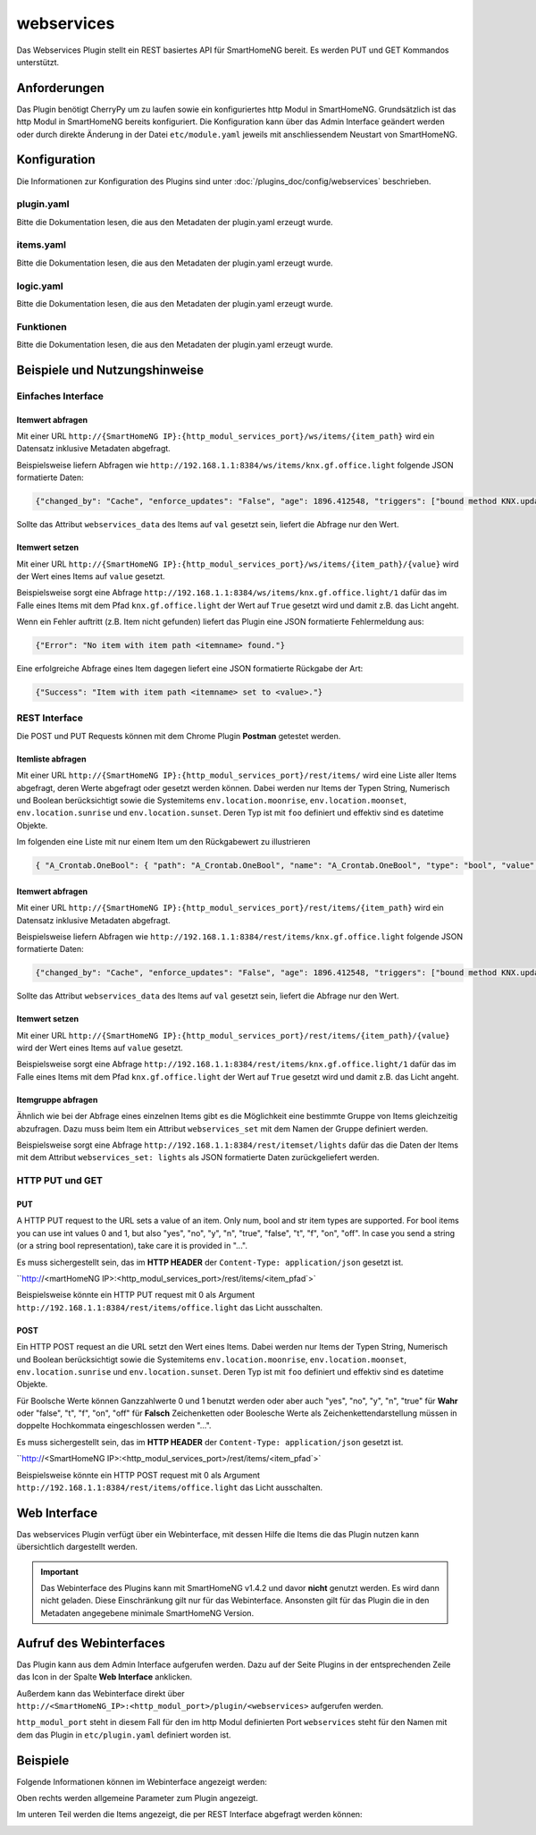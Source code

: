 .. index:: Plugins; Webservices (REST Interface)
.. index:: Webservices
.. index:: REST Interface

webservices
===========

Das Webservices Plugin stellt ein REST basiertes API für SmartHomeNG bereit. 
Es werden PUT und GET Kommandos unterstützt.

Anforderungen
-------------

Das Plugin benötigt CherryPy um zu laufen sowie ein konfiguriertes http Modul in SmartHomeNG.
Grundsätzlich ist das http Modul in SmartHomeNG bereits konfiguriert. Die Konfiguration kann über das 
Admin Interface geändert werden oder durch direkte Änderung in der Datei ``etc/module.yaml`` jeweils mit anschliessendem 
Neustart von SmartHomeNG.


Konfiguration
-------------

Die Informationen zur Konfiguration des Plugins sind unter :doc:`/plugins_doc/config/webservices` beschrieben.


plugin.yaml
~~~~~~~~~~~

Bitte die Dokumentation lesen, die aus den Metadaten der plugin.yaml erzeugt wurde.


items.yaml
~~~~~~~~~~

Bitte die Dokumentation lesen, die aus den Metadaten der plugin.yaml erzeugt wurde.


logic.yaml
~~~~~~~~~~

Bitte die Dokumentation lesen, die aus den Metadaten der plugin.yaml erzeugt wurde.


Funktionen
~~~~~~~~~~

Bitte die Dokumentation lesen, die aus den Metadaten der plugin.yaml erzeugt wurde.


Beispiele und Nutzungshinweise
------------------------------

Einfaches Interface
~~~~~~~~~~~~~~~~~~~

Itemwert abfragen
^^^^^^^^^^^^^^^^^

Mit einer URL ``http://{SmartHomeNG IP}:{http_modul_services_port}/ws/items/{item_path}``
wird ein Datensatz inklusive Metadaten abgefragt.

Beispielsweise liefern Abfragen wie ``http://192.168.1.1:8384/ws/items/knx.gf.office.light`` 
folgende JSON formatierte Daten:

.. code:: JSON

   {"changed_by": "Cache", "enforce_updates": "False", "age": 1896.412548, "triggers": ["bound method KNX.update_item of plugins.knx.KNX", "bound method WebSocket.update_item of plugins.visu_websocket.WebSocket", "bound method Simulation.update_item of plugins.simulation.Simulation"], "last_change": "2017-12-02 06:53:56.310862+01:00", "autotimer": "False", "eval": "None", "value": true, "previous_age": "", "previous_value": true, "type": "bool", "config": {"alexa_actions": "turnOn turnOff", "alexa_name": "Lampe B\u00fcro", "knx_dpt": "1", "knx_init": "2/3/50", "knx_listen": "2/3/50", "knx_send": ["2/3/10"], "nw": "yes", "sim": "track", "visu_acl": "rw"}, "name": "knx.gf.office.light", "path": "knx.gf.office.light", "threshold": "False", "cache": "/python/smarthome/var/cache/knx.gf.office.light", "cycle": "", "last_update": "2017-12-02 06:53:56.310862+01:00", "previous_change": "2017-12-02 07:18:22.911165+01:00", "eval_trigger": "False", "crontab": "", "logics": ["LightCheckLogic"]}

Sollte das Attribut ``webservices_data`` des Items auf ``val`` gesetzt sein, liefert die Abfrage nur den Wert.

Itemwert setzen
^^^^^^^^^^^^^^^

Mit einer URL ``http://{SmartHomeNG IP}:{http_modul_services_port}/ws/items/{item_path}/{value}`` 
wird der Wert eines Items auf ``value`` gesetzt.

Beispielsweise sorgt eine Abfrage ``http://192.168.1.1:8384/ws/items/knx.gf.office.light/1`` dafür das im Falle eines Items
mit dem Pfad ``knx.gf.office.light`` der Wert auf ``True`` gesetzt wird und damit z.B. das Licht angeht.

Wenn ein Fehler auftritt (z.B. Item nicht gefunden) liefert das Plugin eine JSON formatierte Fehlermeldung aus:

.. code:: JSON

   {"Error": "No item with item path <itemname> found."}

Eine erfolgreiche Abfrage eines Item dagegen liefert eine JSON formatierte Rückgabe der Art:

.. code:: JSON

   {"Success": "Item with item path <itemname> set to <value>."}

REST Interface
~~~~~~~~~~~~~~

Die POST und PUT Requests können mit dem Chrome Plugin **Postman** getestet werden.

Itemliste abfragen
^^^^^^^^^^^^^^^^^^

Mit einer URL ``http://{SmartHomeNG IP}:{http_modul_services_port}/rest/items/``
wird eine Liste aller Items abgefragt, deren Werte abgefragt oder gesetzt werden können. 
Dabei werden nur Items der Typen String, Numerisch und Boolean berücksichtigt 
sowie die Systemitems
``env.location.moonrise``, ``env.location.moonset``, ``env.location.sunrise`` und ``env.location.sunset``.
Deren Typ ist mit ``foo`` definiert und effektiv sind es datetime Objekte.

Im folgenden eine Liste mit nur einem Item um den Rückgabewert zu illustrieren

.. code:: JSON

   { "A_Crontab.OneBool": { "path": "A_Crontab.OneBool", "name": "A_Crontab.OneBool", "type": "bool", "value": true, "age": 113731.985496, "last_update": "2020-04-25 00:00:00.361957+02:00", "last_change": "2020-04-24 09:06:15.333481+02:00", "changed_by": "Init:Initial_Value", "previous_value": true, "previous_age": 0, "previous_change": "2020-04-24 09:06:15.333481+02:00", "enforce_updates": "False", "cache": "False", "eval": "None", "eval_trigger": "False", "cycle": "", "crontab": "", "autotimer": "False", "threshold": "False", "config": {}, "logics": [], "triggers": [], "url": "http://192.168.x.y:8383/rest/items/A_Crontab.OneBool" }}

Itemwert abfragen
^^^^^^^^^^^^^^^^^

Mit einer URL ``http://{SmartHomeNG IP}:{http_modul_services_port}/rest/items/{item_path}``
wird ein Datensatz inklusive Metadaten abgefragt.

Beispielsweise liefern Abfragen wie ``http://192.168.1.1:8384/rest/items/knx.gf.office.light`` 
folgende JSON formatierte Daten:

.. code:: JSON

   {"changed_by": "Cache", "enforce_updates": "False", "age": 1896.412548, "triggers": ["bound method KNX.update_item of plugins.knx.KNX", "bound method WebSocket.update_item of plugins.visu_websocket.WebSocket", "bound method Simulation.update_item of plugins.simulation.Simulation"], "last_change": "2017-12-02 06:53:56.310862+01:00", "autotimer": "False", "eval": "None", "value": true, "previous_age": "", "previous_value": true, "type": "bool", "config": {"alexa_actions": "turnOn turnOff", "alexa_name": "Lampe B\u00fcro", "knx_dpt": "1", "knx_init": "2/3/50", "knx_listen": "2/3/50", "knx_send": ["2/3/10"], "nw": "yes", "sim": "track", "visu_acl": "rw"}, "name": "knx.gf.office.light", "path": "knx.gf.office.light", "threshold": "False", "cache": "/python/smarthome/var/cache/knx.gf.office.light", "cycle": "", "last_update": "2017-12-02 06:53:56.310862+01:00", "previous_change": "2017-12-02 07:18:22.911165+01:00", "eval_trigger": "False", "crontab": "", "logics": ["LightCheckLogic"]}

Sollte das Attribut ``webservices_data`` des Items auf ``val`` gesetzt sein, liefert die Abfrage nur den Wert.


Itemwert setzen
^^^^^^^^^^^^^^^

Mit einer URL ``http://{SmartHomeNG IP}:{http_modul_services_port}/rest/items/{item_path}/{value}`` 
wird der Wert eines Items auf ``value`` gesetzt.

Beispielsweise sorgt eine Abfrage ``http://192.168.1.1:8384/rest/items/knx.gf.office.light/1`` dafür das im Falle eines Items
mit dem Pfad ``knx.gf.office.light`` der Wert auf ``True`` gesetzt wird und damit z.B. das Licht angeht.

Itemgruppe abfragen
^^^^^^^^^^^^^^^^^^^

Ähnlich wie bei der Abfrage eines einzelnen Items gibt es die Möglichkeit eine bestimmte Gruppe von Items
gleichzeitig abzufragen. Dazu muss beim Item ein Attribut ``webservices_set`` mit dem Namen der Gruppe definiert werden.

Beispielsweise sorgt eine Abfrage ``http://192.168.1.1:8384/rest/itemset/lights`` dafür das 
die Daten der Items mit dem Attribut ``webservices_set: lights`` als JSON formatierte Daten zurückgeliefert werden.


HTTP PUT und GET
~~~~~~~~~~~~~~~~

PUT
^^^

A HTTP PUT request to the URL sets a value of an item. Only num, bool and str item types are supported.
For bool items you can use int values 0 and 1, but also "yes", "no", "y", "n", "true", "false", "t", "f", "on", "off".
In case you send a string (or a string bool representation), take care it is provided in "...".

Es muss sichergestellt sein, das im **HTTP HEADER** der ``Content-Type: application/json`` gesetzt ist.

``http://<martHomeNG IP>:<http_modul_services_port>/rest/items/<item_pfad`>`

Beispielsweise könnte ein HTTP PUT request mit 0 als Argument ``http://192.168.1.1:8384/rest/items/office.light`` das Licht ausschalten.

POST
^^^^

Ein HTTP POST request an die URL setzt den Wert eines Items. Dabei werden nur Items der Typen String, Numerisch und Boolean berücksichtigt
sowie die Systemitems
``env.location.moonrise``, ``env.location.moonset``, ``env.location.sunrise`` und ``env.location.sunset``.
Deren Typ ist mit ``foo`` definiert und effektiv sind es datetime Objekte.

Für Boolsche Werte können Ganzzahlwerte  0 und 1 benutzt werden oder aber auch "yes", "no", "y", "n", "true" für **Wahr** oder
"false", "t", "f", "on", "off" für **Falsch**
Zeichenketten oder Boolesche Werte als Zeichenkettendarstellung müssen in doppelte Hochkommata eingeschlossen werden "...".

Es muss sichergestellt sein, das im **HTTP HEADER** der ``Content-Type: application/json`` gesetzt ist.

``http://<SmartHomeNG IP>:<http_modul_services_port>/rest/items/<item_pfad`>`

Beispielsweise könnte ein HTTP POST request mit 0 als Argument ``http://192.168.1.1:8384/rest/items/office.light`` das Licht ausschalten.


Web Interface
-------------

Das webservices Plugin verfügt über ein Webinterface, mit dessen Hilfe die Items die das Plugin nutzen kann
übersichtlich dargestellt werden.

.. important:: 

   Das Webinterface des Plugins kann mit SmartHomeNG v1.4.2 und davor **nicht** genutzt werden.
   Es wird dann nicht geladen. Diese Einschränkung gilt nur für das Webinterface. Ansonsten gilt 
   für das Plugin die in den Metadaten angegebene minimale SmartHomeNG Version.


Aufruf des Webinterfaces
------------------------

Das Plugin kann aus dem Admin Interface aufgerufen werden. Dazu auf der Seite Plugins in der entsprechenden
Zeile das Icon in der Spalte **Web Interface** anklicken.

Außerdem kann das Webinterface direkt über ``http://<SmartHomeNG_IP>:<http_modul_port>/plugin/<webservices>`` 
aufgerufen werden.

``http_modul_port`` steht in diesem Fall für den im http Modul definierten Port
``webservices`` steht für den Namen mit dem das Plugin in ``etc/plugin.yaml`` definiert worden ist.

Beispiele
---------

Folgende Informationen können im Webinterface angezeigt werden:

Oben rechts werden allgemeine Parameter zum Plugin angezeigt. 

Im unteren Teil werden die Items angezeigt, die per REST Interface abgefragt werden können:

.. image:: assets/webif1.jpg
   :class: screenshot

